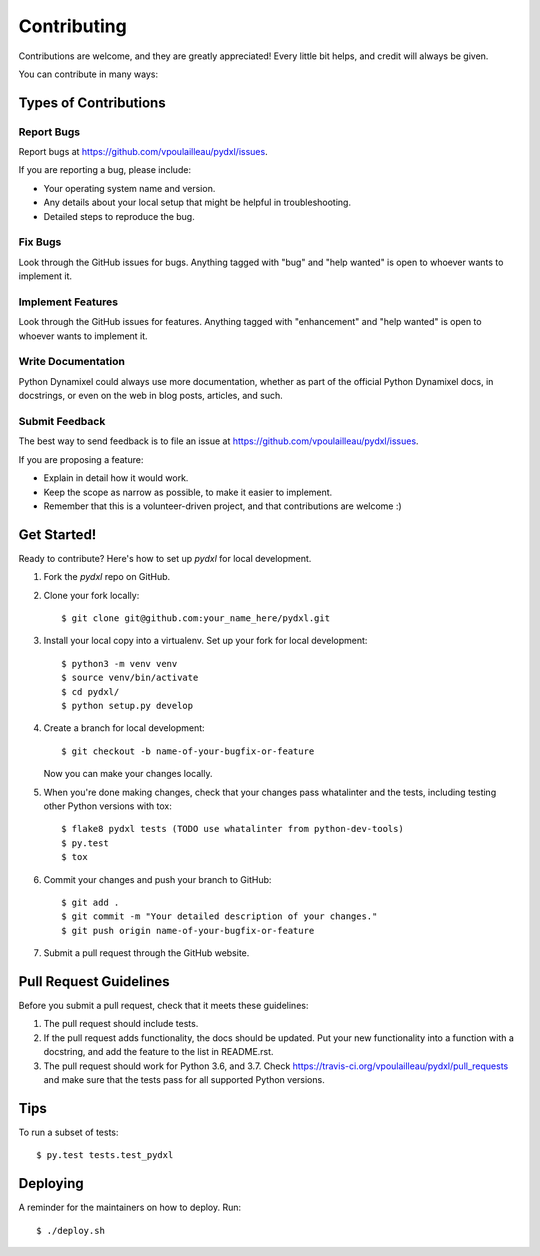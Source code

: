 .. highlight:: shell

============
Contributing
============

Contributions are welcome, and they are greatly appreciated! Every little bit
helps, and credit will always be given.

You can contribute in many ways:

Types of Contributions
----------------------

Report Bugs
~~~~~~~~~~~

Report bugs at https://github.com/vpoulailleau/pydxl/issues.

If you are reporting a bug, please include:

* Your operating system name and version.
* Any details about your local setup that might be helpful in troubleshooting.
* Detailed steps to reproduce the bug.

Fix Bugs
~~~~~~~~

Look through the GitHub issues for bugs. Anything tagged with "bug" and "help
wanted" is open to whoever wants to implement it.

Implement Features
~~~~~~~~~~~~~~~~~~

Look through the GitHub issues for features. Anything tagged with "enhancement"
and "help wanted" is open to whoever wants to implement it.

Write Documentation
~~~~~~~~~~~~~~~~~~~

Python Dynamixel could always use more documentation, whether as part of the
official Python Dynamixel docs, in docstrings, or even on the web in blog posts,
articles, and such.

Submit Feedback
~~~~~~~~~~~~~~~

The best way to send feedback is to file an issue at https://github.com/vpoulailleau/pydxl/issues.

If you are proposing a feature:

* Explain in detail how it would work.
* Keep the scope as narrow as possible, to make it easier to implement.
* Remember that this is a volunteer-driven project, and that contributions
  are welcome :)

Get Started!
------------

Ready to contribute? Here's how to set up `pydxl` for local development.

1. Fork the `pydxl` repo on GitHub.
2. Clone your fork locally::

    $ git clone git@github.com:your_name_here/pydxl.git

3. Install your local copy into a virtualenv. Set up your fork for local development::

    $ python3 -m venv venv
    $ source venv/bin/activate
    $ cd pydxl/
    $ python setup.py develop

4. Create a branch for local development::

    $ git checkout -b name-of-your-bugfix-or-feature

   Now you can make your changes locally.

5. When you're done making changes, check that your changes pass whatalinter and the
   tests, including testing other Python versions with tox::

    $ flake8 pydxl tests (TODO use whatalinter from python-dev-tools)
    $ py.test
    $ tox

6. Commit your changes and push your branch to GitHub::

    $ git add .
    $ git commit -m "Your detailed description of your changes."
    $ git push origin name-of-your-bugfix-or-feature

7. Submit a pull request through the GitHub website.

Pull Request Guidelines
-----------------------

Before you submit a pull request, check that it meets these guidelines:

1. The pull request should include tests.
2. If the pull request adds functionality, the docs should be updated. Put
   your new functionality into a function with a docstring, and add the
   feature to the list in README.rst.
3. The pull request should work for Python 3.6, and 3.7. Check
   https://travis-ci.org/vpoulailleau/pydxl/pull_requests
   and make sure that the tests pass for all supported Python versions.

Tips
----

To run a subset of tests::

    $ py.test tests.test_pydxl


Deploying
---------

A reminder for the maintainers on how to deploy.
Run::

$ ./deploy.sh
